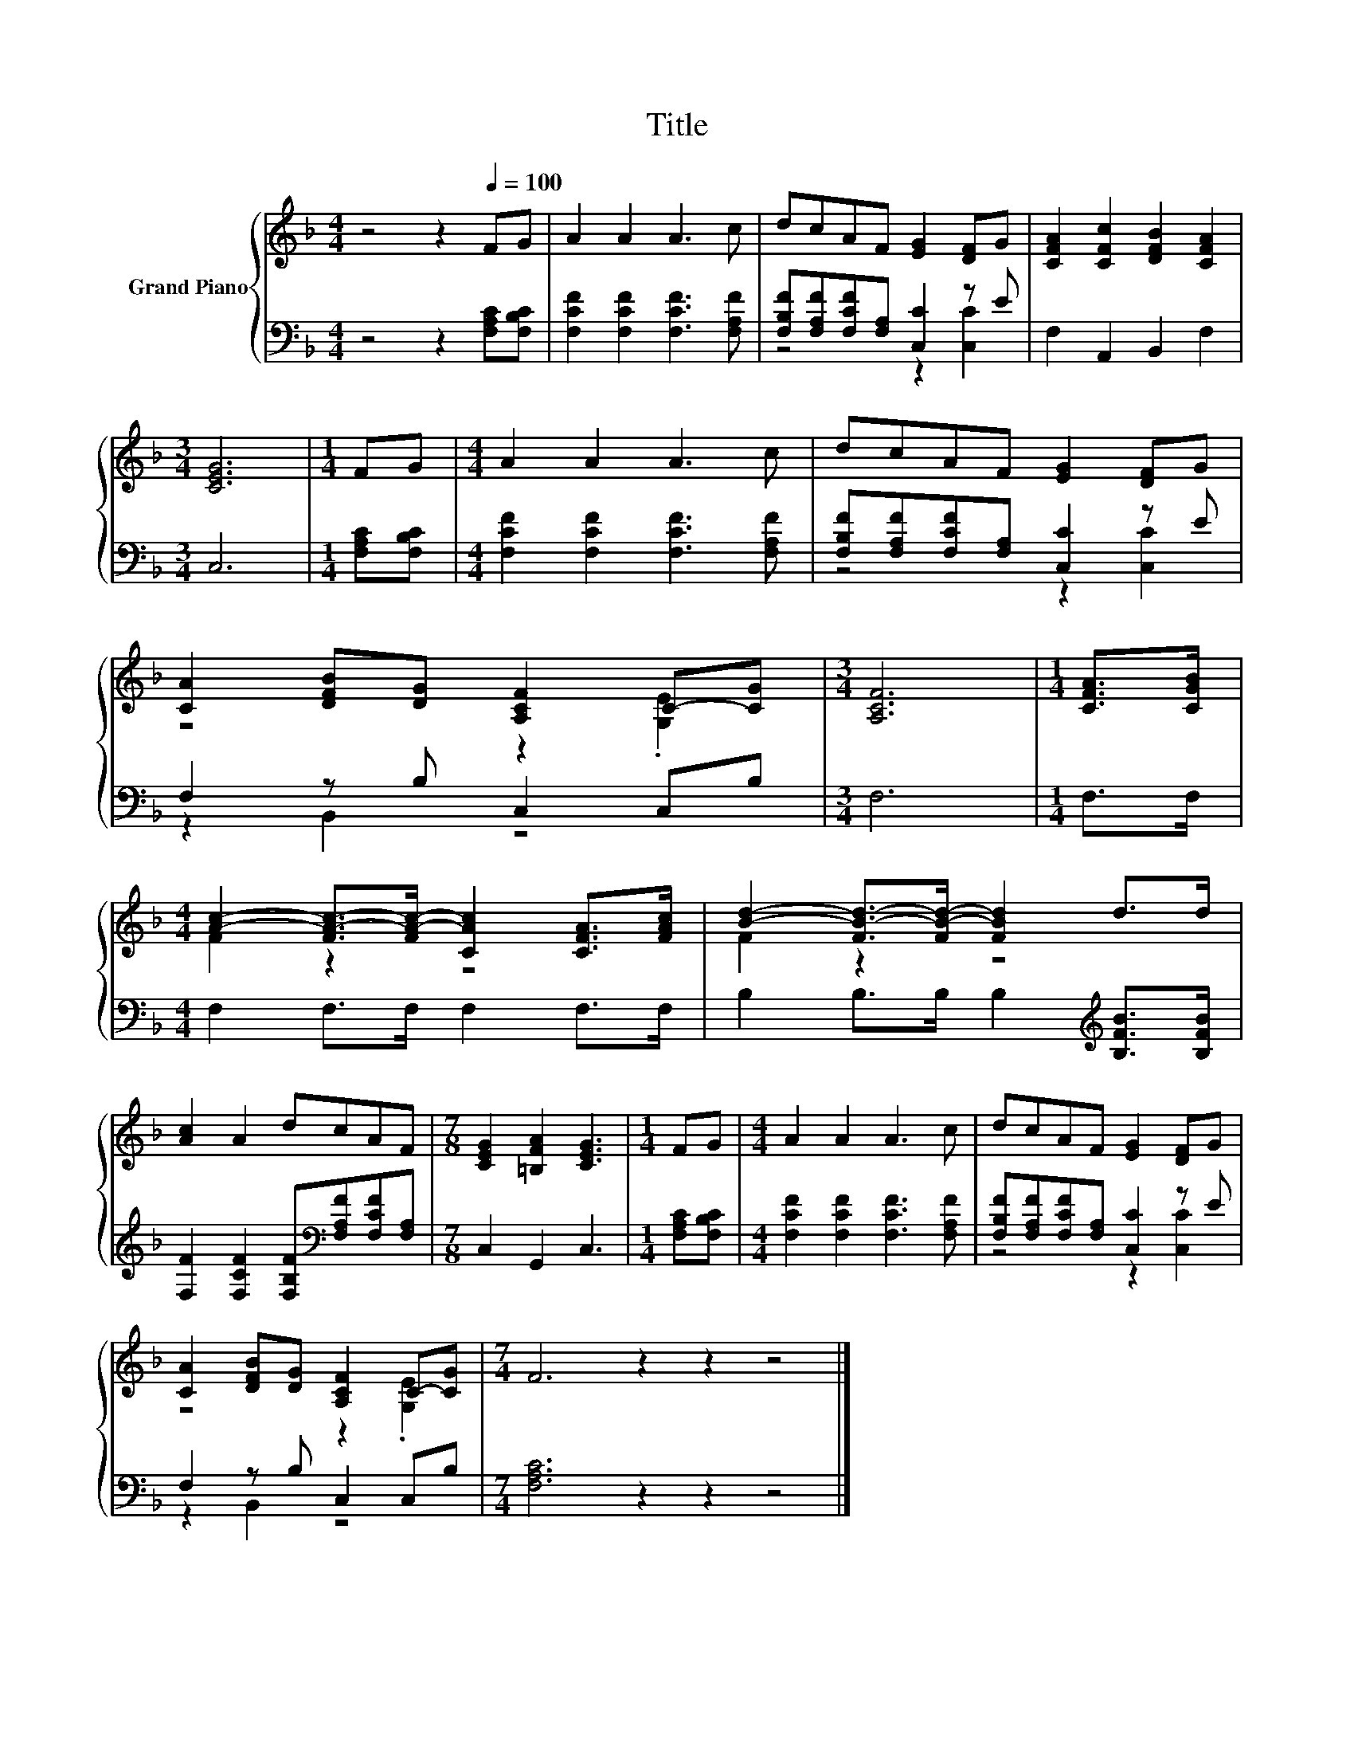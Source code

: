 X:1
T:Title
%%score { ( 1 4 ) | ( 2 3 ) }
L:1/8
M:4/4
K:F
V:1 treble nm="Grand Piano"
V:4 treble 
V:2 bass 
V:3 bass 
V:1
 z4 z2[Q:1/4=100] FG | A2 A2 A3 c | dcAF [EG]2 [DF]G | [CFA]2 [CFc]2 [DFB]2 [CFA]2 | %4
[M:3/4] [CEG]6 |[M:1/4] FG |[M:4/4] A2 A2 A3 c | dcAF [EG]2 [DF]G | %8
 [CA]2 [DFB][DG] [A,CF]2 C-[CG] |[M:3/4] [A,CF]6 |[M:1/4] [CFA]>[CGB] | %11
[M:4/4] [Ac]2- [FA-c-]>[FA-c-] [CAc]2 [CFA]>[FAc] | [Bd]2- [FB-d-]>[FB-d-] [FBd]2 d>d | %13
 [Ac]2 A2 dcAF |[M:7/8] [CEG]2 [=B,FA]2 [CEG]3 |[M:1/4] FG |[M:4/4] A2 A2 A3 c | dcAF [EG]2 [DF]G | %18
 [CA]2 [DFB][DG] [A,CF]2 C-[CG] |[M:7/4] F6 z2 z2 z4 |] %20
V:2
 z4 z2 [F,A,C][F,B,C] | [F,CF]2 [F,CF]2 [F,CF]3 [F,A,F] | [F,B,F][F,A,F][F,CF][F,A,] [C,C]2 z E | %3
 F,2 A,,2 B,,2 F,2 |[M:3/4] C,6 |[M:1/4] [F,A,C][F,B,C] |[M:4/4] [F,CF]2 [F,CF]2 [F,CF]3 [F,A,F] | %7
 [F,B,F][F,A,F][F,CF][F,A,] [C,C]2 z E | F,2 z B, C,2 C,B, |[M:3/4] F,6 |[M:1/4] F,>F, | %11
[M:4/4] F,2 F,>F, F,2 F,>F, | B,2 B,>B, B,2[K:treble] [B,FB]>[B,FB] | %13
 [F,F]2 [F,CF]2 [F,B,F][K:bass][F,A,F][F,CF][F,A,] |[M:7/8] C,2 G,,2 C,3 |[M:1/4] [F,A,C][F,B,C] | %16
[M:4/4] [F,CF]2 [F,CF]2 [F,CF]3 [F,A,F] | [F,B,F][F,A,F][F,CF][F,A,] [C,C]2 z E | %18
 F,2 z B, C,2 C,B, |[M:7/4] [F,A,C]6 z2 z2 z4 |] %20
V:3
 x8 | x8 | z4 z2 [C,C]2 | x8 |[M:3/4] x6 |[M:1/4] x2 |[M:4/4] x8 | z4 z2 [C,C]2 | z2 B,,2 z4 | %9
[M:3/4] x6 |[M:1/4] x2 |[M:4/4] x8 | x6[K:treble] x2 | x5[K:bass] x3 |[M:7/8] x7 |[M:1/4] x2 | %16
[M:4/4] x8 | z4 z2 [C,C]2 | z2 B,,2 z4 |[M:7/4] x14 |] %20
V:4
 x8 | x8 | x8 | x8 |[M:3/4] x6 |[M:1/4] x2 |[M:4/4] x8 | x8 | z4 z2 .[G,E]2 |[M:3/4] x6 | %10
[M:1/4] x2 |[M:4/4] F2 z2 z4 | F2 z2 z4 | x8 |[M:7/8] x7 |[M:1/4] x2 |[M:4/4] x8 | x8 | %18
 z4 z2 .[G,E]2 |[M:7/4] x14 |] %20

